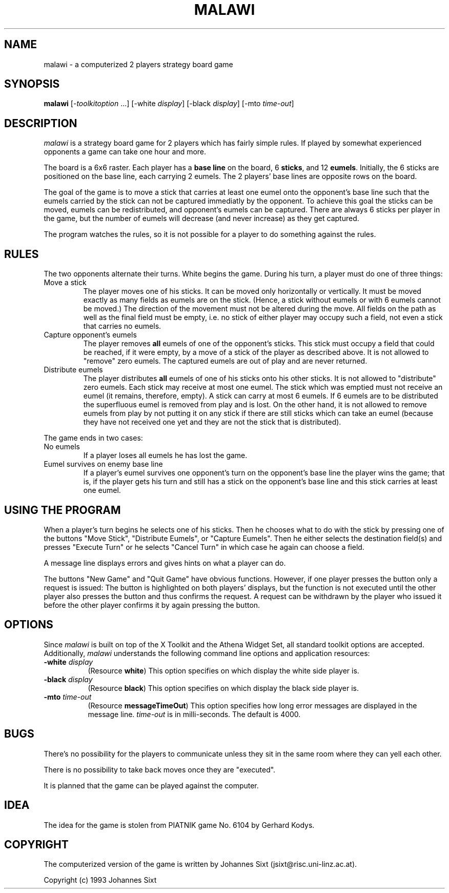.TH MALAWI 6 "Version 0.1"
.SH NAME
malawi - a computerized 2 players strategy board game
.SH SYNOPSIS
.B malawi
[-\fItoolkitoption\fP ...]
[-white \fIdisplay\fP]
[-black \fIdisplay\fP]
[-mto \fItime-out\fP]
.SH DESCRIPTION
.I malawi
is a strategy board game for 2 players which has fairly simple rules.
If played by somewhat experienced opponents a game can take one hour and
more.
.LP
The board is a 6x6 raster.
Each player has a \fBbase line\fP on the board, 6 \fBsticks\fP, and 12
\fBeumels\fP.
Initially, the 6 sticks are positioned on the base line, each carrying 2
eumels.
The 2 players' base lines are opposite rows on the board.
.LP
The goal of the game is to move a stick that carries at least one eumel onto
the opponent's base line such that the eumels carried by the stick can not be
captured immediatly by the opponent. To achieve this goal the sticks can be
moved, eumels can be redistributed, and opponent's eumels can be captured.
There are always 6 sticks per player in the game, but the number of eumels
will decrease (and never increase) as they get captured.
.LP
The program watches the rules, so it is not possible for a player to do
something against the rules.
.SH RULES
The two opponents alternate their turns. White begins the game.
During his turn, a player must do one of three things:
.IP "Move a stick"
The player moves one of his sticks. It can be moved only horizontally or
vertically. It must be moved exactly as many fields as eumels are on the
stick. (Hence, a stick without eumels or with 6 eumels cannot be moved.)
The direction of the
movement must not be altered during the move. All fields on the path as well
as the final field must be empty, i.e. no stick of either player may occupy
such a field, not even a stick that carries no eumels.
.IP "Capture opponent's eumels"
The player removes \fBall\fP eumels of one of the opponent's sticks. This stick
must occupy a field that could be reached, if it were empty, by a move of
a stick of the player as described above. It is not allowed to "remove"
zero eumels. The captured eumels are out of play and are never returned.
.IP "Distribute eumels"
The player distributes \fBall\fP eumels of one of his sticks onto his other
sticks. It is not allowed to "distribute" zero eumels. Each stick may receive
at most one eumel. The stick which was emptied must not receive an eumel (it
remains, therefore, empty). A stick can carry at most 6 eumels. If
6 eumels are to be distributed the superfluous eumel is removed from play
and is lost. On the other hand, it is not allowed to remove eumels from play
by not putting it on any stick if there are still sticks which can take an
eumel (because they have not received one yet and they are not the stick 
that is distributed).
.LP
The game ends in two cases:
.IP "No eumels"
If a player loses all eumels he has lost the game.
.IP "Eumel survives on enemy base line"
If a player's eumel survives one opponent's turn on the opponent's base line
the player wins the game; that is, if the player gets his turn and still has
a stick on the opponent's base line and this stick carries at least one eumel.
.SH USING THE PROGRAM
When a player's turn begins he selects one of his sticks. Then he chooses
what to do with the stick by pressing one of the buttons "Move Stick",
"Distribute Eumels", or "Capture Eumels". Then he either selects the
destination
field(s) and presses "Execute Turn" or he selects "Cancel Turn" in which case
he again can choose a field.
.LP
A message line displays errors and gives hints on what a player can do.
.LP
The buttons "New Game" and "Quit Game" have obvious functions. However, if
one player presses the button only a request is issued: The button is
highlighted on both players' displays, but the function
is not executed until the other player also presses the button and thus
confirms the request. A request can be withdrawn by the player who issued it
before the other player confirms it by again pressing the button.
.SH OPTIONS
Since
.I malawi
is built on top of the X Toolkit and the Athena Widget Set,
all standard toolkit options are accepted. Additionally,
.I malawi
understands the following command line options and application resources:
.PP
.TP 8
.B \-white \fIdisplay\fP
(Resource \fBwhite\fP) This option specifies on which display the white
side player is.
.TP 8
.B \-black \fIdisplay\fP
(Resource \fBblack\fP) This option specifies on which display the black
side player is.
.TP 8
.B \-mto \fItime-out\fP
(Resource \fBmessageTimeOut\fP) This option specifies how long error messages
are displayed in the message line. \fItime-out\fP is in milli-seconds.
The default is 4000.
.SH BUGS
There's no possibility for the players to communicate unless they sit in the
same room where they can yell each other.
.LP
There is no possibility to take back moves once they are "executed".
.LP
It is planned that the game can be played against the computer.
.LP
.SH IDEA
The idea for the game is stolen from PIATNIK game No. 6104 by Gerhard Kodys.
.SH COPYRIGHT
The computerized version of the game is written by
Johannes Sixt (jsixt@risc.uni-linz.ac.at).
.LP
Copyright (c) 1993 Johannes Sixt
